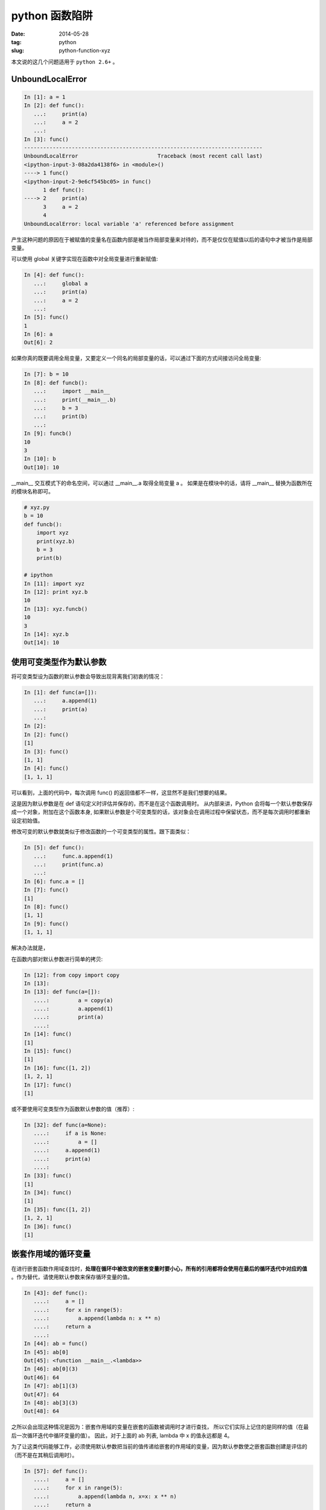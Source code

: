 python 函数陷阱
================

:date: 2014-05-28
:tag: python
:slug: python-function-xyz

本文说的这几个问题适用于 ``python 2.6+``  。


UnboundLocalError
------------------

.. code-block:: python

    In [1]: a = 1
    In [2]: def func():
       ...:     print(a)
       ...:     a = 2
       ...:
    In [3]: func()
    ---------------------------------------------------------------------------
    UnboundLocalError                         Traceback (most recent call last)
    <ipython-input-3-08a2da4138f6> in <module>()
    ----> 1 func()
    <ipython-input-2-9e6cf545bc05> in func()
          1 def func():
    ----> 2     print(a)
          3     a = 2
          4
    UnboundLocalError: local variable 'a' referenced before assignment

产生这种问题的原因在于被赋值的变量名在函数内部是被当作局部变量来对待的，而不是仅仅在赋值以后的语句中才被当作是局部变量。

可以使用 global 关键字实现在函数中对全局变量进行重新赋值:

.. code-block:: python

    In [4]: def func():
       ...:     global a
       ...:     print(a)
       ...:     a = 2
       ...:
    In [5]: func()
    1
    In [6]: a
    Out[6]: 2


如果你真的既要调用全局变量，又要定义一个同名的局部变量的话，可以通过下面的方式间接访问全局变量:

.. code-block:: python

    In [7]: b = 10
    In [8]: def funcb():
       ...:     import __main__
       ...:     print(__main__.b)
       ...:     b = 3
       ...:     print(b)
       ...:
    In [9]: funcb()
    10
    3
    In [10]: b
    Out[10]: 10

__main__ 交互模式下的命名空间，可以通过 __main__.a 取得全局变量 a 。
如果是在模块中的话，请将 __main__ 替换为函数所在的模块名称即可。

.. code-block:: python

    # xyz.py
    b = 10
    def funcb():
        import xyz
        print(xyz.b)
        b = 3
        print(b)

    # ipython
    In [11]: import xyz
    In [12]: print xyz.b
    10
    In [13]: xyz.funcb()
    10
    3
    In [14]: xyz.b
    Out[14]: 10


使用可变类型作为默认参数
-------------------------

将可变类型设为函数的默认参数会导致出现背离我们初衷的情况：

.. code-block:: python

    In [1]: def func(a=[]):
       ...:     a.append(1)
       ...:     print(a)
       ...:
    In [2]:
    In [2]: func()
    [1]
    In [3]: func()
    [1, 1]
    In [4]: func()
    [1, 1, 1]

可以看到，上面的代码中，每次调用 func() 的返回值都不一样，这显然不是我们想要的结果。

这是因为默认参数是在 def 语句定义时评估并保存的，而不是在这个函数调用时。
从内部来讲，Python 会将每一个默认参数保存成一个对象，附加在这个函数本身,
如果默认参数是个可变类型的话，该对象会在调用过程中保留状态，而不是每次调用时都重新设定初始值。

修改可变的默认参数就类似于修改函数的一个可变类型的属性。跟下面类似：

.. code-block:: python

    In [5]: def func():
       ...:     func.a.append(1)
       ...:     print(func.a)
       ...:
    In [6]: func.a = []
    In [7]: func()
    [1]
    In [8]: func()
    [1, 1]
    In [9]: func()
    [1, 1, 1]


解决办法就是，

在函数内部对默认参数进行简单的拷贝:

.. code-block:: python

    In [12]: from copy import copy
    In [13]:
    In [13]: def func(a=[]):
       ....:         a = copy(a)
       ....:         a.append(1)
       ....:         print(a)
       ....:
    In [14]: func()
    [1]
    In [15]: func()
    [1]
    In [16]: func([1, 2])
    [1, 2, 1]
    In [17]: func()
    [1]

或不要使用可变类型作为函数默认参数的值（推荐）:

.. code-block:: python

    In [32]: def func(a=None):
       ....:     if a is None:
       ....:         a = []
       ....:     a.append(1)
       ....:     print(a)
       ....:
    In [33]: func()
    [1]
    In [34]: func()
    [1]
    In [35]: func([1, 2])
    [1, 2, 1]
    In [36]: func()
    [1]


嵌套作用域的循环变量
--------------------

在进行嵌套函数作用域查找时，**处理在循环中被改变的嵌套变量时要小心，所有的引用都将会使用在最后的循环迭代中对应的值** 。作为替代，请使用默认参数来保存循环变量的值。

.. code-block:: python

    In [43]: def func():
       ....:     a = []
       ....:     for x in range(5):
       ....:         a.append(lambda n: x ** n)
       ....:     return a
       ....:
    In [44]: ab = func()
    In [45]: ab[0]
    Out[45]: <function __main__.<lambda>>
    In [46]: ab[0](3)
    Out[46]: 64
    In [47]: ab[1](3)
    Out[47]: 64
    In [48]: ab[3](3)
    Out[48]: 64

之所以会出现这种情况是因为：嵌套作用域的变量在嵌套的函数被调用时才进行查找，
所以它们实际上记住的是同样的值（在最后一次循环迭代中循环变量的值）。
因此，对于上面的 ab 列表, lambda 中 x 的值永远都是 4。

为了让这类代码能够工作，必须使用默认参数把当前的值传递给嵌套的作用域的变量，因为默认参数使之嵌套函数创建是评估的（而不是在其稍后调用时）。

.. code-block:: python

    In [57]: def func():
       ....:     a = []
       ....:     for x in range(5):
       ....:         a.append(lambda n, x=x: x ** n)
       ....:     return a
       ....:
    In [58]: ab = func()
    In [59]: ab[0]
    Out[59]: <function __main__.<lambda>>
    In [60]: ab[0](3)
    Out[60]: 0
    In [61]: ab[1](3)
    Out[61]: 1
    In [62]: ab[3](3)
    Out[62]: 27


参考
-----

* `《Python 学习手册第4版》第 16 ~ 20 章 <http://book.douban.com/subject/6049132/>`__
